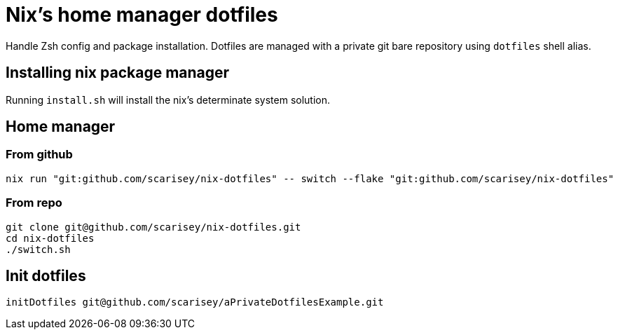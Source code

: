 = Nix's home manager dotfiles

Handle Zsh config and package installation. Dotfiles are managed with a private git bare repository using `dotfiles` shell alias.

== Installing nix package manager

Running `install.sh` will install the nix's determinate system solution.

== Home manager

=== From github

```
nix run "git:github.com/scarisey/nix-dotfiles" -- switch --flake "git:github.com/scarisey/nix-dotfiles"
```

=== From repo

```
git clone git@github.com/scarisey/nix-dotfiles.git
cd nix-dotfiles
./switch.sh
```

== Init dotfiles


```
initDotfiles git@github.com/scarisey/aPrivateDotfilesExample.git
```

